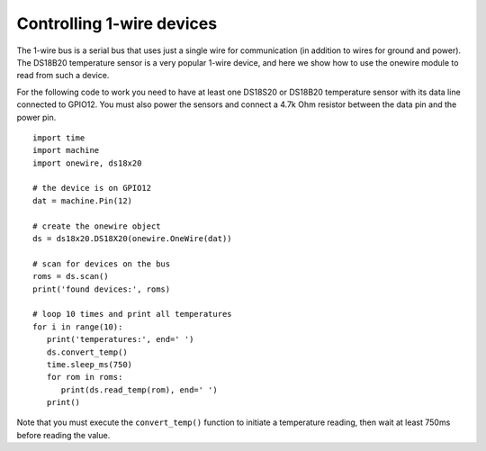 Controlling 1-wire devices
==========================

The 1-wire bus is a serial bus that uses just a single wire for communication
(in addition to wires for ground and power).  The DS18B20 temperature sensor
is a very popular 1-wire device, and here we show how to use the onewire module
to read from such a device.

For the following code to work you need to have at least one DS18S20 or DS18B20 temperature
sensor with its data line connected to GPIO12.  You must also power the sensors
and connect a 4.7k Ohm resistor between the data pin and the power pin.  ::

    import time
    import machine
    import onewire, ds18x20

    # the device is on GPIO12
    dat = machine.Pin(12)

    # create the onewire object
    ds = ds18x20.DS18X20(onewire.OneWire(dat))

    # scan for devices on the bus
    roms = ds.scan()
    print('found devices:', roms)

    # loop 10 times and print all temperatures
    for i in range(10):
       print('temperatures:', end=' ')
       ds.convert_temp()
       time.sleep_ms(750)
       for rom in roms:
          print(ds.read_temp(rom), end=' ')
       print()

Note that you must execute the ``convert_temp()`` function to initiate a
temperature reading, then wait at least 750ms before reading the value.
